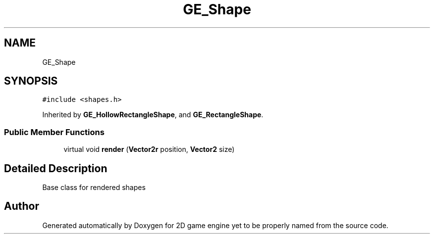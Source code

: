 .TH "GE_Shape" 3 "Fri May 18 2018" "Version 0.1" "2D game engine yet to be properly named" \" -*- nroff -*-
.ad l
.nh
.SH NAME
GE_Shape
.SH SYNOPSIS
.br
.PP
.PP
\fC#include <shapes\&.h>\fP
.PP
Inherited by \fBGE_HollowRectangleShape\fP, and \fBGE_RectangleShape\fP\&.
.SS "Public Member Functions"

.in +1c
.ti -1c
.RI "virtual void \fBrender\fP (\fBVector2r\fP position, \fBVector2\fP size)"
.br
.in -1c
.SH "Detailed Description"
.PP 
Base class for rendered shapes 

.SH "Author"
.PP 
Generated automatically by Doxygen for 2D game engine yet to be properly named from the source code\&.
